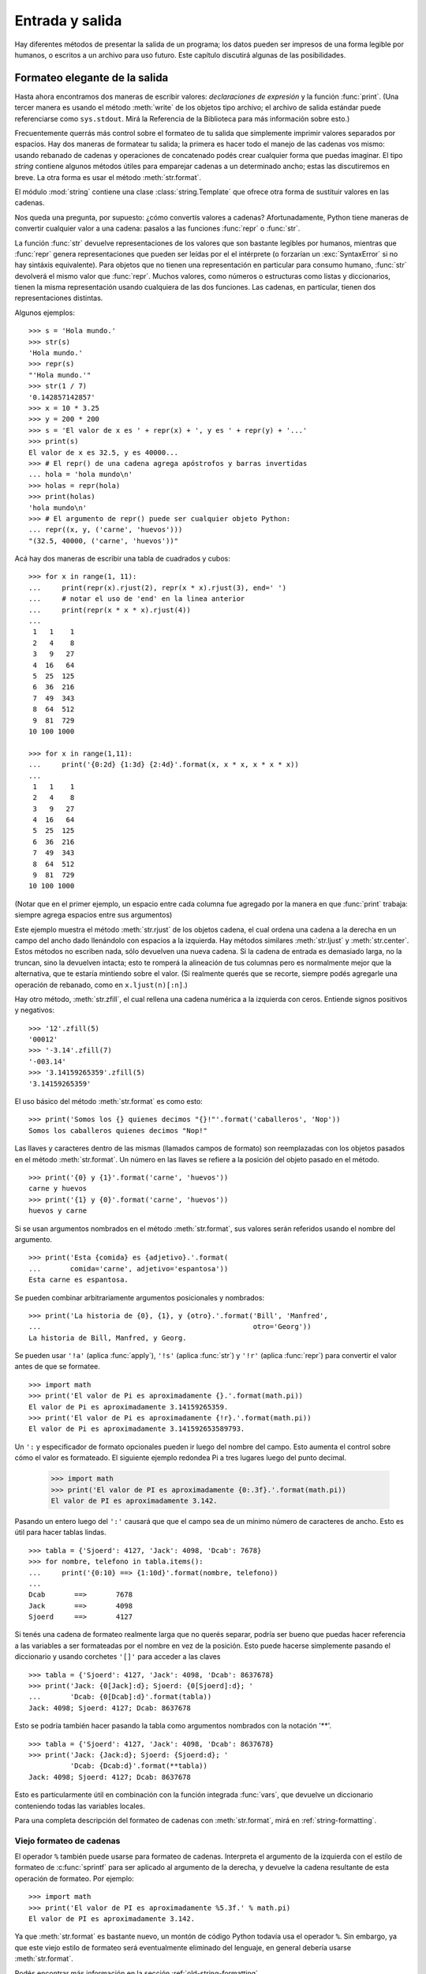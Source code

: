 .. _tut-io:

****************
Entrada y salida
****************

Hay diferentes métodos de presentar la salida de un programa; los datos pueden
ser impresos de una forma legible por humanos, o escritos a un archivo para uso
futuro. Este capítulo discutirá algunas de las posibilidades.


.. _tut-formatting:

Formateo elegante de la salida
==============================

Hasta ahora encontramos dos maneras de escribir valores: *declaraciones de
expresión* y la función :func:`print`.  (Una tercer manera es usando el
método :meth:`write` de los objetos tipo archivo; el archivo de salida estándar
puede referenciarse como ``sys.stdout``.  Mirá la Referencia de la Biblioteca
para más información sobre esto.)

Frecuentemente querrás más control sobre el formateo de tu salida que
simplemente imprimir valores separados por espacios.  Hay dos maneras de
formatear tu salida; la primera es hacer todo el manejo de las cadenas vos
mismo: usando rebanado de cadenas y operaciones de concatenado podés crear
cualquier forma que puedas imaginar.  El tipo *string* contiene algunos
métodos útiles para emparejar cadenas a un determinado ancho; estas las
discutiremos en breve.  La otra forma es usar el método :meth:`str.format`.

El módulo :mod:`string` contiene una clase :class:`string.Template` que
ofrece otra forma de sustituir valores en las cadenas.

Nos queda una pregunta, por supuesto: ¿cómo convertís valores a cadenas?
Afortunadamente, Python tiene maneras de convertir cualquier valor a una
cadena: pasalos a las funciones :func:`repr` o :func:`str`.

La función :func:`str` devuelve representaciones de los valores que son
bastante legibles por humanos, mientras que :func:`repr` genera
representaciones que pueden ser leídas por el el intérprete (o forzarían
un :exc:`SyntaxError` si no hay sintáxis equivalente).  Para objetos que no
tienen una representación en particular para consumo humano, :func:`str`
devolverá el mismo valor que :func:`repr`.  Muchos valores, como números o
estructuras como listas y diccionarios, tienen la misma representación
usando cualquiera de las dos funciones.  Las cadenas, en particular,
tienen dos representaciones distintas.

Algunos ejemplos::

   >>> s = 'Hola mundo.'
   >>> str(s)
   'Hola mundo.'
   >>> repr(s)
   "'Hola mundo.'"
   >>> str(1 / 7)
   '0.142857142857'
   >>> x = 10 * 3.25
   >>> y = 200 * 200
   >>> s = 'El valor de x es ' + repr(x) + ', y es ' + repr(y) + '...'
   >>> print(s)
   El valor de x es 32.5, y es 40000...
   >>> # El repr() de una cadena agrega apóstrofos y barras invertidas
   ... hola = 'hola mundo\n'
   >>> holas = repr(hola)
   >>> print(holas)
   'hola mundo\n'
   >>> # El argumento de repr() puede ser cualquier objeto Python:
   ... repr((x, y, ('carne', 'huevos')))
   "(32.5, 40000, ('carne', 'huevos'))"

Acá hay dos maneras de escribir una tabla de cuadrados y cubos::

   >>> for x in range(1, 11):
   ...     print(repr(x).rjust(2), repr(x * x).rjust(3), end=' ')
   ...     # notar el uso de 'end' en la linea anterior
   ...     print(repr(x * x * x).rjust(4))
   ...
    1   1    1
    2   4    8
    3   9   27
    4  16   64
    5  25  125
    6  36  216
    7  49  343
    8  64  512
    9  81  729
   10 100 1000

   >>> for x in range(1,11):
   ...     print('{0:2d} {1:3d} {2:4d}'.format(x, x * x, x * x * x))
   ...
    1   1    1
    2   4    8
    3   9   27
    4  16   64
    5  25  125
    6  36  216
    7  49  343
    8  64  512
    9  81  729
   10 100 1000

(Notar que en el primer ejemplo, un espacio entre cada columna fue agregado por
la manera en que :func:`print` trabaja: siempre agrega espacios entre sus
argumentos)

Este ejemplo muestra el método :meth:`str.rjust` de los objetos cadena,
el cual ordena una cadena a la derecha en un campo del ancho dado
llenándolo con espacios a la izquierda.  Hay métodos similares
:meth:`str.ljust` y :meth:`str.center`.  Estos métodos no escriben nada,
sólo devuelven una nueva cadena.  Si la cadena de entrada es demasiado
larga, no la truncan, sino la devuelven intacta; esto te romperá la
alineación de tus columnas pero es normalmente mejor que la alternativa,
que te estaría mintiendo sobre el valor.  (Si realmente querés que
se recorte, siempre podés agregarle una operación de rebanado, como en
``x.ljust(n)[:n]``.)

Hay otro método, :meth:`str.zfill`, el cual rellena una cadena numérica a la
izquierda con ceros. Entiende signos positivos y negativos::

   >>> '12'.zfill(5)
   '00012'
   >>> '-3.14'.zfill(7)
   '-003.14'
   >>> '3.14159265359'.zfill(5)
   '3.14159265359'

El uso básico del método :meth:`str.format` es como esto::

   >>> print('Somos los {} quienes decimos "{}!"'.format('caballeros', 'Nop'))
   Somos los caballeros quienes decimos "Nop!"

Las llaves y caracteres dentro de las mismas (llamados campos de formato) son
reemplazadas con los objetos pasados en el método :meth:`str.format`.  Un
número en las llaves se refiere a la posición del objeto pasado en el
método. ::

   >>> print('{0} y {1}'.format('carne', 'huevos'))
   carne y huevos
   >>> print('{1} y {0}'.format('carne', 'huevos'))
   huevos y carne

Si se usan argumentos nombrados en el método :meth:`str.format`, sus valores
serán referidos usando el nombre del argumento. ::

   >>> print('Esta {comida} es {adjetivo}.'.format(
   ...       comida='carne', adjetivo='espantosa'))
   Esta carne es espantosa.

Se pueden combinar arbitrariamente argumentos posicionales y nombrados::

   >>> print('La historia de {0}, {1}, y {otro}.'.format('Bill', 'Manfred',
   ...                                                   otro='Georg'))
   La historia de Bill, Manfred, y Georg.

Se pueden usar ``'!a'`` (aplica :func:`apply`), ``'!s'`` (aplica
:func:`str`) y ``'!r'`` (aplica :func:`repr`) para convertir el valor
antes de que se formatee. ::

   >>> import math
   >>> print('El valor de Pi es aproximadamente {}.'.format(math.pi))
   El valor de Pi es aproximadamente 3.14159265359.
   >>> print('El valor de Pi es aproximadamente {!r}.'.format(math.pi))
   El valor de Pi es aproximadamente 3.141592653589793.

Un ``':`` y especificador de formato opcionales pueden ir luego del nombre del
campo.  Esto aumenta el control sobre cómo el valor es formateado.  El
siguiente ejemplo redondea Pi a tres lugares luego del punto decimal.

   >>> import math
   >>> print('El valor de PI es aproximadamente {0:.3f}.'.format(math.pi))
   El valor de PI es aproximadamente 3.142.

Pasando un entero luego del ``':'`` causará que que el campo sea de un mínimo
número de caracteres de ancho.  Esto es útil para hacer tablas lindas. ::

   >>> tabla = {'Sjoerd': 4127, 'Jack': 4098, 'Dcab': 7678}
   >>> for nombre, telefono in tabla.items():
   ...     print('{0:10} ==> {1:10d}'.format(nombre, telefono))
   ...
   Dcab       ==>       7678
   Jack       ==>       4098
   Sjoerd     ==>       4127

Si tenés una cadena de formateo realmente larga que no querés separar, podría
ser bueno que puedas hacer referencia a las variables a ser formateadas por el
nombre en vez de la posición.  Esto puede hacerse simplemente pasando el
diccionario y usando corchetes ``'[]'`` para acceder a las claves ::

   >>> tabla = {'Sjoerd': 4127, 'Jack': 4098, 'Dcab': 8637678}
   >>> print('Jack: {0[Jack]:d}; Sjoerd: {0[Sjoerd]:d}; '
   ...       'Dcab: {0[Dcab]:d}'.format(tabla))
   Jack: 4098; Sjoerd: 4127; Dcab: 8637678

Esto se podría también hacer pasando la tabla como argumentos nombrados con la
notación '**'. ::

   >>> tabla = {'Sjoerd': 4127, 'Jack': 4098, 'Dcab': 8637678}
   >>> print('Jack: {Jack:d}; Sjoerd: {Sjoerd:d}; '
             'Dcab: {Dcab:d}'.format(**tabla))
   Jack: 4098; Sjoerd: 4127; Dcab: 8637678

Esto es particularmente útil en combinación con la función integrada
:func:`vars`, que devuelve un diccionario conteniendo todas las variables
locales.

Para una completa descripción del formateo de cadenas con :meth:`str.format`,
mirá en :ref:`string-formatting`.

Viejo formateo de cadenas
-------------------------

El operador ``%`` también puede usarse para formateo de cadenas.  Interpreta el
argumento de la izquierda con el estilo de formateo de :c:func:`sprintf` para
ser aplicado al argumento de la derecha, y devuelve la cadena resultante de
esta operación de formateo.  Por ejemplo::

   >>> import math
   >>> print('El valor de PI es aproximadamente %5.3f.' % math.pi)
   El valor de PI es aproximadamente 3.142.

Ya que :meth:`str.format` es bastante nuevo, un montón de código Python todavía
usa el operador ``%``.  Sin embargo, ya que este viejo estilo de formateo será
eventualmente eliminado del lenguaje, en general debería usarse
:meth:`str.format`.

Podés encontrar más información en la sección :ref:`old-string-formatting`.


.. _tut-files:

Leyendo y escribiendo archivos
==============================

.. index::
   builtin: open
   object: file

La función :func:`open` devuelve un `objeto archivo`, y se usa
normalmente con dos argumentos: ``open(nombre_de_archivo, modo)``. ::

   >>> f = open('/tmp/workfile', 'w')
   >>> print(f)
   <_io.TextIOWrapper name='/tmp/workfile' mode='w' encoding='UTF-8'>

El primer argumento es una cadena conteniendo el nombre de archivo.  El segundo
argumento es otra cadena conteniendo unos pocos caracteres que describen la
forma en que el archivo será usado.  El *modo* puede ser ``'r'`` cuando el
archivo será solamente leído, ``'w'`` para sólo escribirlo (un archivo
existente con el mismo nombre será borrado), y ``'a'`` abre el archivo para
agregarle información; cualquier dato escrito al archivo será automáticamente
agregado al final. ``'r+'`` abre el archivo tanto para leerlo como para
escribirlo.  El argumento *modo* es opcional; si se omite se asume ``'r'``.

Normalmente los archivos se abren en :dfn:`modo texto`, lo que significa
que podés leer y escribir cadenas del y al archivo, las cuales se
codifican utilizando un código específico (por defecto es UTF-8).  Si se
agrega ``b`` al modo el archivo se abre en :dfn:`modo binario`: ahora
los datos se leen y escriben en forma de objetos bytes.  Se debería usar
este modo para todos los archivos que no contengan texto.

Cuando se lee en modo texto, por defecto se convierten los fines de lineas
que son específicos a las plataformas (``\n`` en Unix, ``\r\n`` en Windows)
a solamente ``\n``.  Cuando se escribe en modo texto, por defecto se
convierten los ``\n`` a los finales de linea específicos de la plataforma.
Este cambio automático está bien para archivos de texto, pero corrompería
datos binarios como los de archivos :file:`JPEG` o :file:`EXE`.  Asegurate
de usar modo binario cuando leas y escribas tales archivos.

.. _tut-filemethods:

Métodos de los objetos Archivo
------------------------------

El resto de los ejemplos en esta sección asumirán que ya se creó un objeto
archivo llamado ``f``.

Para leer el contenido de una archivo llamá a ``f.read(cantidad)``, el
cual lee alguna cantidad de datos y los devuelve como una cadena de
texto o bytes.  *cantidad* es un argumento numérico opcional.  Cuando
se omite *cantidad* o es negativo, el contenido entero del archivo
será leido y devuelto; es tu problema si el archivo es el doble de
grande que la memoria de tu máquina.  De otra manera, a lo sumo una
*cantidad* de bytes son leídos y devueltos.  Si se alcanzó el
fin del archivo, ``f.read()`` devolverá una cadena vacía (``""``). ::

   >>> f.read()
   'Este es el archivo entero.\n'
   >>> f.read()
   ''

``f.readline()`` lee una sola linea del archivo; el caracter de fin de linea
(``\n``) se deja al final de la cadena, y sólo se omite en la última linea del
archivo si el mismo no termina en un fin de linea.  Esto hace que el valor de
retorno no sea ambiguo; si ``f.readline()`` devuelve una cadena vacía, es que
se alcanzó el fin del archivo, mientras que una linea en blanco es representada
por ``'\n'``, una cadena conteniendo sólo un único fin de linea. ::

   >>> f.readline()
   'Esta es la primer linea del archivo.\n'
   >>> f.readline()
   'Segunda linea del archivo\n'
   >>> f.readline()
   ''

``f.readlines()`` devuelve una lista conteniendo todos las lineas de datos en
el archivo.  Si se da un parámetro opcional *size*, lee esa cantidad de
bytes del archivo y lo suficientemente más como para completar una linea, y
devuelve las lineas de eso.  Esto se usa frecuentemente para permitir una
lectura por lineas de forma eficiente en archivos grandes, sin tener que cargar
el archivo entero en memoria.  Sólo lineas completas serán devueltas. ::

   >>> f.readlines()
   ['Esta es la primer linea del archivo.\n', 'Segunda linea del archivo\n']

Una forma alternativa a leer lineas es iterar sobre el objeto archivo.  Esto es
eficiente en memoria, rápido, y conduce a un código más simple::

   >>> for linea in f:
   ...     print(linea, end='')

   Esta es la primer linea del archivo
   Segunda linea del archivo

El enfoque alternativo es mucho más simple pero no permite un control fino.
Como los dos enfoques manejan diferente el buffer de lineas, no deberían
mezclarse.

``f.write(cadena)`` escribe el contenido de la *cadena* al archivo, devolviendo
la cantidad de caracteres escritos. ::

   >>> f.write('Esto es una prueba\n')
   19

Para escribir algo más que una cadena, necesita convertirse primero a una
cadena::

   >>> valor = ('la respuesta', 42)
   >>> s = str(valor)
   >>> f.write(s)
   20

``f.tell()`` devuelve un entero que indica la posición actual en el archivo,
medida en bytes desde el comienzo del archivo.  Para cambiar la posición usá
``f.seek(desplazamiento, desde_donde)``.  La posición es calculada agregando
el *desplazamiento* a un punto de referencia; el punto de referencia se
selecciona del argumento *desde_donde*.  Un valor *desde_donde* de 0 mide desde
el comienzo del archivo, 1 usa la posición actual del archivo, y 2 usa el fin
del archivo como punto de referencia.  *desde_donde* puede omitirse, el default
es 0, usando el comienzo del archivo como punto de referencia. ::

   >>> f = open('/tmp/archivodetrabajo', 'rb+')
   >>> f.write(b'0123456789abcdef')
   >>> f.seek(5)     # Va al sexto byte en el archivo
   5
   >>> f.read(1)
   b'5'
   >>> f.seek(-3, 2) # Va al tercer byte antes del final
   13
   >>> f.read(1)
   b'd'

En los archivos de texto (aquellos que se abrieron sin una ``b`` en el
modo), se permiten solamente desplazamientos con ``seek`` relativos al
comienzo (con la excepción de ir justo al final con ``seek(0, 2)``).

Cuando hayas terminado con un archivo, llamá a ``f.close()`` para cerrarlo
y liberar cualquier recurso del sistema tomado por el archivo abierto.  Luego
de llamar ``f.close()``, los intentos de usar el objeto archivo fallarán
automáticamente. ::

   >>> f.close()
   >>> f.read()
   Traceback (most recent call last):
     File "<stdin>", line 1, in ?
   ValueError: I/O operation on closed file

Es una buena práctica usar la declaración :keyword:`with` cuando manejamos
objetos archivo.  Tiene la ventaja que el archivo es cerrado apropiadamente
luego de que el bloque termina, incluso si se generó una excepción.  También
es mucho más corto que escribir los equivalentes bloques
:keyword:`try`\ -\ :keyword:`finally` ::

    >>> with open('/tmp/workfile', 'r') as f:
    ...     read_data = f.read()
    >>> f.closed
    True

Los objetos archivo tienen algunos métodos más, como :meth:`isatty` y
:meth:`truncate` que son usados menos frecuentemente; consultá la
Referencia de la Biblioteca para una guía completa sobre los objetos
archivo.


.. _tut-pickle:

El módulo :mod:`pickle`
---------------------------

.. index:: module: pickle

Las cadenas pueden facilmente escribirse y leerse de un archivo.  Los números
toman algo más de esfuerzo, ya que el método :meth:`read` sólo devuelve
cadenas, que tendrán que ser pasadas a una función como :func:`int`, que toma
una cadena como ``'123'`` y devuelve su valor numérico 123.  Sin embargo,
cuando querés grabar tipos de datos más complejos como listas, diccionarios, o
instancias de clases, las cosas se ponen más complicadas.

En lugar de tener a los usuarios constantemente escribiendo y debugueando
código para grabar tipos de datos complicados, Python provee un módulo estándar
llamado :mod:`pickle`.  Este es un asombroso módulo que puede tomar casi
cualquier objeto Python (¡incluso algunas formas de código Python!), y
convertirlo a una representación de cadena; este proceso se llama
:dfn:`picklear`.  Reconstruir los objetos desde la representación en cadena
se llama :dfn:`despicklear`.  Entre que se picklea y se despicklea, la
cadena que representa al objeto puede almacenarse en un archivo, o enviarse
a una máquina distante por una conexión de red.

Si tenés un objeto ``x``, y un objeto archivo ``f`` que fue abierto para
escritura, la manera más simple de picklear el objeto toma una sola linea
de código::

   pickle.dump(x, f)

Para despicklear el objeto, si ``f`` es un objeto archivo que fue
abierto para lectura::

   x = pickle.load(f)

(Hay otras variantes de esto, usadas al picklear muchos objetos o cuando no
querés escribir los datos pickleados a un archivo; consultá la documentación
completa para :mod:`pickle` en la Referencia de la Biblioteca de Python.)

:mod:`pickle` es la manera estándar de hacer que los objetos Python puedan
almacenarse y reusarse por otros programas o por una futura invocación al mismo
programa; el término técnico de esto es un objeto :dfn:`persistente`.  Ya que
:mod:`pickle` es tan ampliamente usado, muchos autores que escriben extensiones
de Python toman el cuidado de asegurarse que los nuevos tipos de datos, como
matrices, puedan ser adecuadamente pickleados y despickleados.
